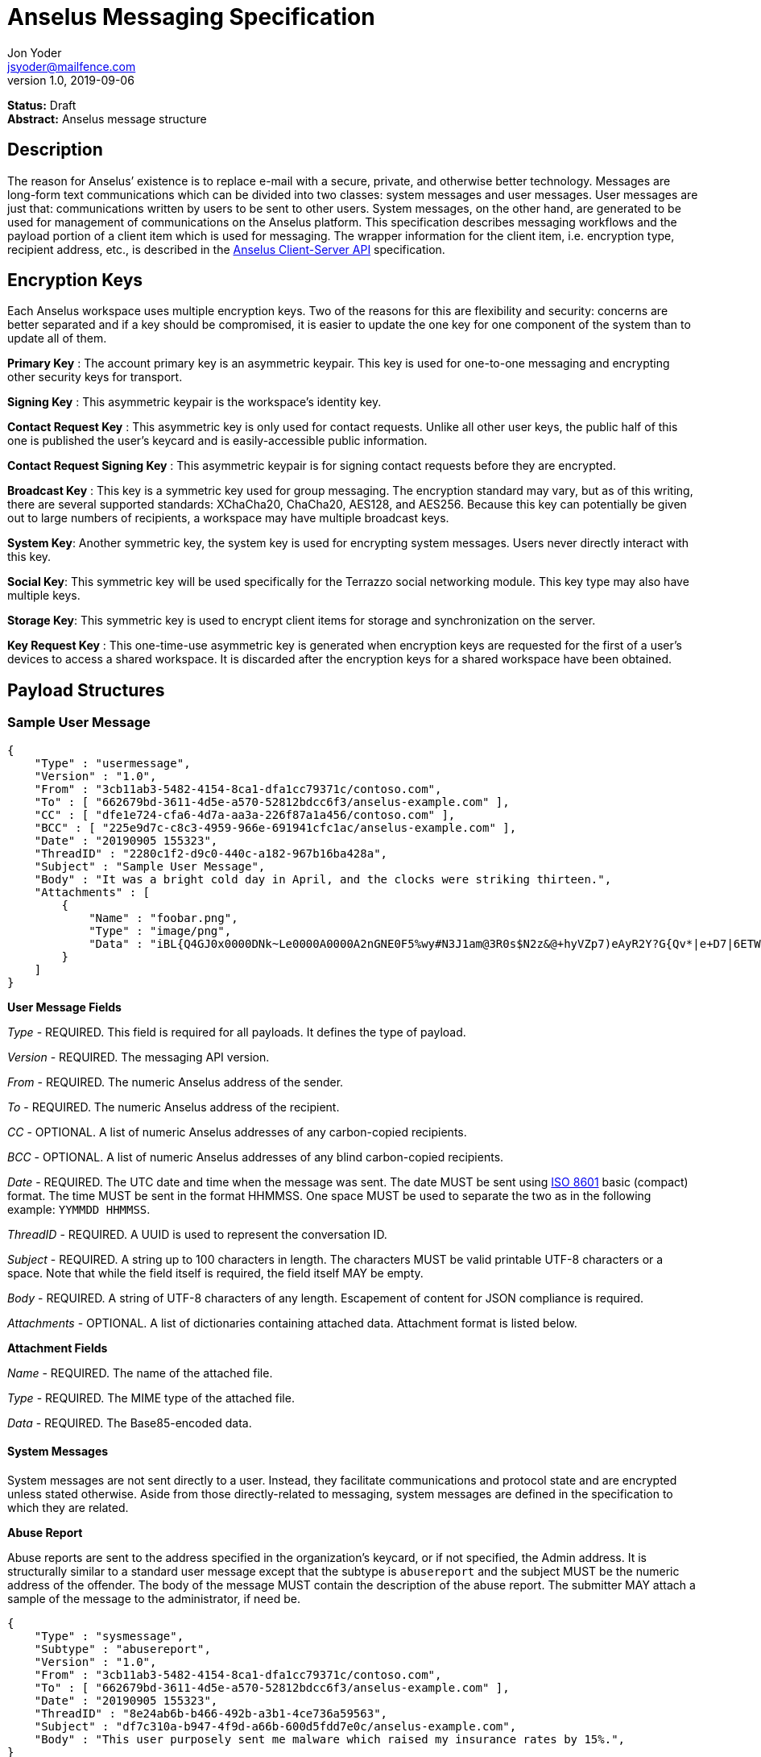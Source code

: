 = Anselus Messaging Specification
Jon Yoder <jsyoder@mailfence.com>
v1.0, 2019-09-06

*Status:* Draft +
*Abstract:* Anselus message structure

== Description

The reason for Anselus’ existence is to replace e-mail with a secure, private, and otherwise better technology. Messages are long-form text communications which can be divided into two classes: system messages and user messages. User messages are just that: communications written by users to be sent to other users. System messages, on the other hand, are generated to be used for management of communications on the Anselus platform. This specification describes messaging workflows and the payload portion of a client item which is used for messaging. The wrapper information for the client item, i.e. encryption type, recipient address, etc., is described in the link:/spec/clientserver[Anselus Client-Server API] specification.

== Encryption Keys

Each Anselus workspace uses multiple encryption keys. Two of the reasons for this are flexibility and security: concerns are better separated and if a key should be compromised, it is easier to update the one key for one component of the system than to update all of them.

*Primary Key* : The account primary key is an asymmetric keypair. This key is used for one-to-one messaging and encrypting other security keys for transport.

*Signing Key* : This asymmetric keypair is the workspace’s identity key.

*Contact Request Key* : This asymmetric key is only used for contact requests. Unlike all other user keys, the public half of this one is published the user’s keycard and is easily-accessible public information.

*Contact Request Signing Key* : This asymmetric keypair is for signing contact requests before they are encrypted.

*Broadcast Key* : This key is a symmetric key used for group messaging. The encryption standard may vary, but as of this writing, there are several supported standards: XChaCha20, ChaCha20, AES128, and AES256.
Because this key can potentially be given out to large numbers of recipients, a workspace may have multiple broadcast keys.

*System Key*: Another symmetric key, the system key is used for encrypting system messages. Users never directly interact with this key.

*Social Key*: This symmetric key will be used specifically for the Terrazzo social networking module. This key type may also have multiple keys.

*Storage Key*: This symmetric key is used to encrypt client items for storage and synchronization on the server.

*Key Request Key* : This one-time-use asymmetric key is generated when encryption keys are requested for the first of a user’s devices to access a shared workspace. It is discarded after the encryption keys for
a shared workspace have been obtained.

== Payload Structures

=== Sample User Message

[source,json]
----
{
    "Type" : "usermessage",
    "Version" : "1.0",
    "From" : "3cb11ab3-5482-4154-8ca1-dfa1cc79371c/contoso.com",
    "To" : [ "662679bd-3611-4d5e-a570-52812bdcc6f3/anselus-example.com" ],
    "CC" : [ "dfe1e724-cfa6-4d7a-aa3a-226f87a1a456/contoso.com" ],
    "BCC" : [ "225e9d7c-c8c3-4959-966e-691941cfc1ac/anselus-example.com" ],
    "Date" : "20190905 155323",
    "ThreadID" : "2280c1f2-d9c0-440c-a182-967b16ba428a",
    "Subject" : "Sample User Message",
    "Body" : "It was a bright cold day in April, and the clocks were striking thirteen.",
    "Attachments" : [
        {
            "Name" : "foobar.png",
            "Type" : "image/png",
            "Data" : "iBL{Q4GJ0x0000DNk~Le0000A0000A2nGNE0F5%wy#N3J1am@3R0s$N2z&@+hyVZp7)eAyR2Y?G{Qv*|e+D7|6ETWL6;e+j0BM>85Q>cpXaE2J07*qoM6N<$f&"
        }
    ]
}
----

*User Message Fields*

_Type_ - REQUIRED. This field is required for all payloads. It defines the type of payload.

_Version_ - REQUIRED. The messaging API version.

_From_ - REQUIRED. The numeric Anselus address of the sender.

_To_ - REQUIRED. The numeric Anselus address of the recipient.

_CC_ - OPTIONAL. A list of numeric Anselus addresses of any carbon-copied recipients.

_BCC_ - OPTIONAL. A list of numeric Anselus addresses of any blind carbon-copied recipients.

_Date_ - REQUIRED. The UTC date and time when the message was sent. The date MUST be sent using https://en.wikipedia.org/wiki/ISO_8601[ISO 8601] basic (compact) format. The time MUST be sent in the format HHMMSS. One space MUST be used to separate the two as in the following example: `YYMMDD HHMMSS`.

_ThreadID_ - REQUIRED. A UUID is used to represent the conversation ID.

_Subject_ - REQUIRED. A string up to 100 characters in length. The characters MUST be valid printable UTF-8 characters or a space. Note that while the field itself is required, the field itself MAY be empty.

_Body_ - REQUIRED. A string of UTF-8 characters of any length. Escapement of content for JSON compliance is required.

_Attachments_ - OPTIONAL. A list of dictionaries containing attached data. Attachment format is listed below.

*Attachment Fields*

_Name_ - REQUIRED. The name of the attached file.

_Type_ - REQUIRED. The MIME type of the attached file.

_Data_ - REQUIRED. The Base85-encoded data.

==== System Messages

System messages are not sent directly to a user. Instead, they facilitate communications and protocol state and are encrypted unless stated otherwise. Aside from those directly-related to messaging, system messages are defined in the specification to which they are related.

*Abuse Report*

Abuse reports are sent to the address specified in the organization’s keycard, or if not specified, the Admin address. It is structurally similar to a standard user message except that the subtype is `abusereport` and the subject MUST be the numeric address of the offender. The body of the message MUST contain the description of the abuse report. The submitter MAY attach a sample of the message to the
administrator, if need be.

[source,json]
----
{
    "Type" : "sysmessage",
    "Subtype" : "abusereport",
    "Version" : "1.0",
    "From" : "3cb11ab3-5482-4154-8ca1-dfa1cc79371c/contoso.com",
    "To" : [ "662679bd-3611-4d5e-a570-52812bdcc6f3/anselus-example.com" ],
    "Date" : "20190905 155323",
    "ThreadID" : "8e24ab6b-b466-492b-a3b1-4ce736a59563",
    "Subject" : "df7c310a-b947-4f9d-a66b-600d5fdd7e0c/anselus-example.com",
    "Body" : "This user purposely sent me malware which raised my insurance rates by 15%.",
}
----

*Support Request*

Support requests are sent to the address specified in the organization’s keycard, or if not specified, the required Admin address. Like an abuse report, a support request is structurally similar to a standard user
message except that the subtype is `supportrequest`. The subject MUST contain a summary of the problem, and the body of the message MUST contain the description of the problem experienced by the submitter. Note that administrators are well within their rights to mute users who abuse the support request system, and service providers are not restricted from charging users for support.

[source,json]
----
{
    "Type" : "sysmessage",
    "Subtype" : "supportrequest",
    "Version" : "1.0",
    "From" : "3cb11ab3-5482-4154-8ca1-dfa1cc79371c/contoso.com",
    "To" : [ "662679bd-3611-4d5e-a570-52812bdcc6f3/anselus-example.com" ],
    "Date" : "20190905 155323",
    "ThreadID" : "8e24ab6b-b466-492b-a3b1-4ce736a59563",
    "Subject" : "I can't find the Any key",
    "Body" : "Connect tells me to press Any key, but I can't find it on my keyboard anywhere!",
}
----

== Contact Requests

Unlike e-mail, communication with other users on the Anselus platform is on an opt-in basis. A contact request exchange similar to those found on social media must take place before any sort of communication can take place between two entities. The result is a simple, familiar concept which places users in control and provides a means to exchange encryption keys. Filtering and organizing communications is part of the
design of the platform.

The contact request process is as follows:

[arabic]
. User #1 retrieves and validates User #2’s keycard. The keycard request is sent both through the user’s server and from the user’s client itself to ensure no sneaky tricks by either server. The keycard for User #2 contains an encryption key used to encrypt the contact request. More information on keycards can be found in the link:/spec/keycard[Keycard Specification].
. User #1 sends a request to User #2. This request contains whatever contact information User #1 wishes to share (name, address, etc.) in the form of a Personal Information Profile (PIP). It is signed by User #1’s
request signing key so that User #2 can verify that the request actually came from User #1 and encrypted with User #2’s request encryption key so that no one except User #2 can read it. Once received, User #2 can
determine if contact should be permitted. More information on PIPs can be found in the link:/spec/contacts[Contacts Specification].
. User #2 may drop the request and optionally block future requests. If User #2 approves the request, an encrypted response is sent with User #2’s PIP. Unlike the initial request, the acceptance message contains
the full information provided in the PIP provided by User #2. . User #1 receives the approval and is asked to share his/her personal information with User #2. How much information is shared is up to User
#1. This response also includes other encryption keys, such as User #1’s broadcast and system keys.

This process enables exchange of information without exposure to infrastructure and a minimum of back-and-forth to enable the information exchange. The combination of contact requests and required encryption enables several security advantages:

* Encryption can be computationally expensive, which makes mass messaging harder to hide on a compromised machine and slows throughput without placing undue hardships on individuals sending a message to a
few friends.
* Message broadcasts are possible with shared symmetric encryption keys, but they are exchanged only after a contact request exchange is complete.
* Phishing is much more difficult because the sender’s identity is required.
* Only contact requests may be sent to the user with their contact request key. Other types of messages encrypted with it are silently dropped.

*Contact Request: Stage 1 (Lookup)*

Initiated by a client when a user requests contact with another user. The client requests and resolves the other user’s keycard.

*Contact Request: Stage 2 (Initiation)*

Sent after the potential contact’s request key has been received. The client is not required to provide any more personal information than that which is already available in the user’s keycard. However, users
are encouraged to share additional information to help the recipient validate who the sender is. With the exception of non-primary encryption keys, any field found in the link:/spec/clientside/contacts[Contacts
Specification] can be found as part the contact request payload. A sample payload is shown below.

[source,json]
----
{
    "Type" : "sysmessage",
    "SubType" : "ContactReq.1",
    "Version" : "1.0",
    "From" : "3cb11ab3-5482-4154-8ca1-dfa1cc79371c/contoso.com",
    "To" : [ "662679bd-3611-4d5e-a570-52812bdcc6f3/anselus-example.com" ],
    "Date" : "20190905 155323",
    "Sensitivity" : "Public",
    "EntityType" : "individual",
    "Name" : {
        "Given" : "Richard",
        "Family" : "Brannan",
    },
    "Gender" : "Male",
    "Keys" : {
        "Primary" : {
            "Key-Hash" : "BLAKE2B-256:Ce?6fLm)-h{el{F7%A{9R76X_+N{96MQ-qUP?S?Q",
            "Value" : "CURVE25519:h=x-k3#Xvkq6nw;ow(pWSH82r%#gI$WLRf*TRi1a"
        }
    }
}
----

*Contact Request: Stage 3 (Response)*

Sent by a contact request recipient to approve a contact request. Should the recipient approve the request, the approval message is sent with the recipient’s contact information. Unlike the sender’s initial request,
this response contains all of the contact information which the recipient intends to share with the sender. This payload uses the subtype `ContactReq.2`. A recipient can report a contact request as spam to the Abuse address at the server of the sender’s organization.

*Contact Request: Stage 4 (Acknowledgement)*

Sent by the initial contact request sender to fill in any information not initially sent. Additional information is not required for the acknowledgement, but this third step enables a sender to share enough
information to be identified by the recipient in the initial message without sending potentially sensitive information visible to the sender’s provider or the recipient’s provider. This payload uses the subtype `ContactReq.3`. Note that the information sent in this message is supplemental to that sent in the initial request. The recipient’s address book information is updated when this message is received. When this message is sent, the client application should make a note of what information profile was used for future change updates.

*Contact Information Update*

Sent by a user to notify contacts of a change in contact information. The payload sent uses the subtype `ContactUpdate`. The fields and structure are exactly the same as the contact requests, but the update
message is encrypted with the user’s system key, not the recipient’s contact request key. Empty fields which are sent are intended to delete information which was previously available. Note that any client-side
annotations made by the recipients to the sender’s contact information are retained, but the information provided by the sender is not.
